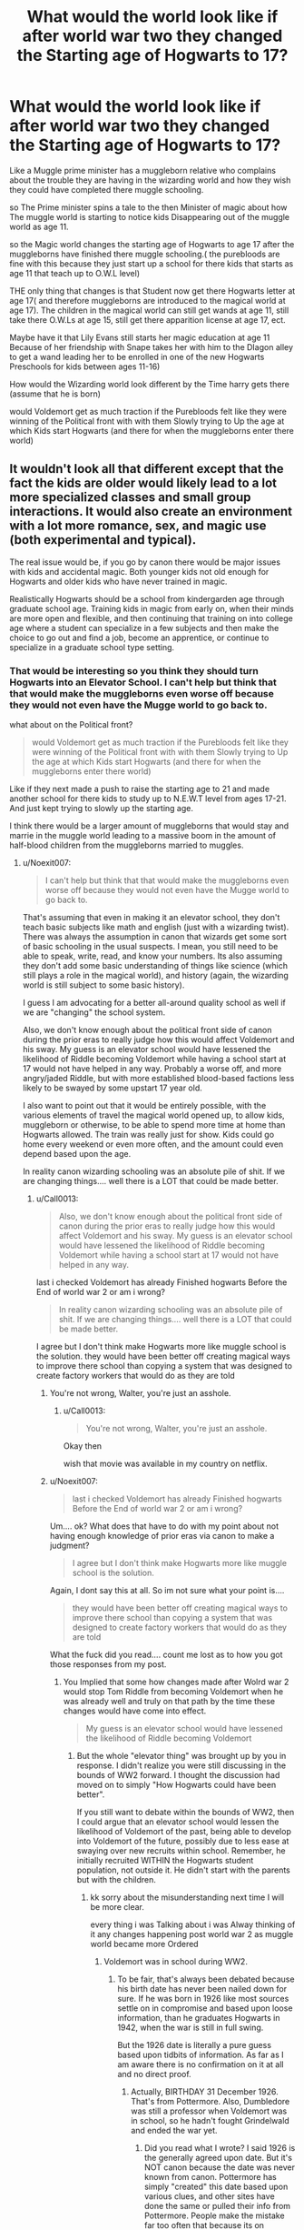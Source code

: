 #+TITLE: What would the world look like if after world war two they changed the Starting age of Hogwarts to 17?

* What would the world look like if after world war two they changed the Starting age of Hogwarts to 17?
:PROPERTIES:
:Author: Call0013
:Score: 14
:DateUnix: 1520730117.0
:DateShort: 2018-Mar-11
:FlairText: Discussion
:END:
Like a Muggle prime minister has a muggleborn relative who complains about the trouble they are having in the wizarding world and how they wish they could have completed there muggle schooling.

so The Prime minister spins a tale to the then Minister of magic about how The muggle world is starting to notice kids Disappearing out of the muggle world as age 11.

so the Magic world changes the starting age of Hogwarts to age 17 after the muggleborns have finished there muggle schooling.( the purebloods are fine with this because they just start up a school for there kids that starts as age 11 that teach up to O.W.L level)

THE only thing that changes is that Student now get there Hogwarts letter at age 17( and therefore muggleborns are introduced to the magical world at age 17). The children in the magical world can still get wands at age 11, still take there O.W.Ls at age 15, still get there apparition license at age 17, ect.

Maybe have it that Lily Evans still starts her magic education at age 11 Because of her friendship with Snape takes her with him to the DIagon alley to get a wand leading her to be enrolled in one of the new Hogwarts Preschools for kids between ages 11-16)

How would the Wizarding world look different by the Time harry gets there (assume that he is born)

would Voldemort get as much traction if the Purebloods felt like they were winning of the Political front with with them Slowly trying to Up the age at which Kids start Hogwarts (and there for when the muggleborns enter there world)


** It wouldn't look all that different except that the fact the kids are older would likely lead to a lot more specialized classes and small group interactions. It would also create an environment with a lot more romance, sex, and magic use (both experimental and typical).

The real issue would be, if you go by canon there would be major issues with kids and accidental magic. Both younger kids not old enough for Hogwarts and older kids who have never trained in magic.

Realistically Hogwarts should be a school from kindergarden age through graduate school age. Training kids in magic from early on, when their minds are more open and flexible, and then continuing that training on into college age where a student can specialize in a few subjects and then make the choice to go out and find a job, become an apprentice, or continue to specialize in a graduate school type setting.
:PROPERTIES:
:Author: Noexit007
:Score: 25
:DateUnix: 1520731333.0
:DateShort: 2018-Mar-11
:END:

*** That would be interesting so you think they should turn Hogwarts into an Elevator School. I can't help but think that that would make the muggleborns even worse off because they would not even have the Mugge world to go back to.

what about on the Political front?

#+begin_quote
  would Voldemort get as much traction if the Purebloods felt like they were winning of the Political front with with them Slowly trying to Up the age at which Kids start Hogwarts (and there for when the muggleborns enter there world)
#+end_quote

Like if they next made a push to raise the starting age to 21 and made another school for there kids to study up to N.E.W.T level from ages 17-21. And just kept trying to slowly up the starting age.

I think there would be a larger amount of muggleborns that would stay and marrie in the muggle world leading to a massive boom in the amount of half-blood children from the muggleborns married to muggles.
:PROPERTIES:
:Author: Call0013
:Score: 4
:DateUnix: 1520732831.0
:DateShort: 2018-Mar-11
:END:

**** u/Noexit007:
#+begin_quote
  I can't help but think that that would make the muggleborns even worse off because they would not even have the Mugge world to go back to.
#+end_quote

That's assuming that even in making it an elevator school, they don't teach basic subjects like math and english (just with a wizarding twist). There was always the assumption in canon that wizards get some sort of basic schooling in the usual suspects. I mean, you still need to be able to speak, write, read, and know your numbers. Its also assuming they don't add some basic understanding of things like science (which still plays a role in the magical world), and history (again, the wizarding world is still subject to some basic history).

I guess I am advocating for a better all-around quality school as well if we are "changing" the school system.

Also, we don't know enough about the political front side of canon during the prior eras to really judge how this would affect Voldemort and his sway. My guess is an elevator school would have lessened the likelihood of Riddle becoming Voldemort while having a school start at 17 would not have helped in any way. Probably a worse off, and more angry/jaded Riddle, but with more established blood-based factions less likely to be swayed by some upstart 17 year old.

I also want to point out that it would be entirely possible, with the various elements of travel the magical world opened up, to allow kids, muggleborn or otherwise, to be able to spend more time at home than Hogwarts allowed. The train was really just for show. Kids could go home every weekend or even more often, and the amount could even depend based upon the age.

In reality canon wizarding schooling was an absolute pile of shit. If we are changing things.... well there is a LOT that could be made better.
:PROPERTIES:
:Author: Noexit007
:Score: 4
:DateUnix: 1520737499.0
:DateShort: 2018-Mar-11
:END:

***** u/Call0013:
#+begin_quote
  Also, we don't know enough about the political front side of canon during the prior eras to really judge how this would affect Voldemort and his sway. My guess is an elevator school would have lessened the likelihood of Riddle becoming Voldemort while having a school start at 17 would not have helped in any way.
#+end_quote

last i checked Voldemort has already Finished hogwarts Before the End of world war 2 or am i wrong?

#+begin_quote
  In reality canon wizarding schooling was an absolute pile of shit. If we are changing things.... well there is a LOT that could be made better.
#+end_quote

I agree but I don't think make Hogwarts more like muggle school is the solution. they would have been better off creating magical ways to improve there school than copying a system that was designed to create factory workers that would do as they are told
:PROPERTIES:
:Author: Call0013
:Score: 2
:DateUnix: 1520737962.0
:DateShort: 2018-Mar-11
:END:

****** You're not wrong, Walter, you're just an asshole.
:PROPERTIES:
:Author: BigLebowskiBot
:Score: 2
:DateUnix: 1520737967.0
:DateShort: 2018-Mar-11
:END:

******* u/Call0013:
#+begin_quote
  You're not wrong, Walter, you're just an asshole.
#+end_quote

Okay then

wish that movie was available in my country on netflix.
:PROPERTIES:
:Author: Call0013
:Score: 1
:DateUnix: 1520738104.0
:DateShort: 2018-Mar-11
:END:


****** u/Noexit007:
#+begin_quote
  last i checked Voldemort has already Finished hogwarts Before the End of world war 2 or am i wrong?
#+end_quote

Um.... ok? What does that have to do with my point about not having enough knowledge of prior eras via canon to make a judgment?

#+begin_quote
  I agree but I don't think make Hogwarts more like muggle school is the solution.
#+end_quote

Again, I dont say this at all. So im not sure what your point is....

#+begin_quote
  they would have been better off creating magical ways to improve there school than copying a system that was designed to create factory workers that would do as they are told
#+end_quote

What the fuck did you read.... count me lost as to how you got those responses from my post.
:PROPERTIES:
:Author: Noexit007
:Score: 1
:DateUnix: 1520740129.0
:DateShort: 2018-Mar-11
:END:

******* You Implied that some how changes made after Wolrd war 2 would stop Tom Riddle from becoming Voldemort when he was already well and truly on that path by the time these changes would have come into effect.

#+begin_quote
  My guess is an elevator school would have lessened the likelihood of Riddle becoming Voldemort
#+end_quote
:PROPERTIES:
:Author: Call0013
:Score: 1
:DateUnix: 1520740729.0
:DateShort: 2018-Mar-11
:END:

******** But the whole "elevator thing" was brought up by you in response. I didn't realize you were still discussing in the bounds of WW2 forward. I thought the discussion had moved on to simply "How Hogwarts could have been better".

If you still want to debate within the bounds of WW2, then I could argue that an elevator school would lessen the likelihood of Voldemort of the past, being able to develop into Voldemort of the future, possibly due to less ease at swaying over new recruits within school. Remember, he initially recruited WITHIN the Hogwarts student population, not outside it. He didn't start with the parents but with the children.
:PROPERTIES:
:Author: Noexit007
:Score: 2
:DateUnix: 1520741099.0
:DateShort: 2018-Mar-11
:END:

********* kk sorry about the misunderstanding next time I will be more clear.

every thing i was Talking about i was Alway thinking of it any changes happening post world war 2 as muggle world became more Ordered
:PROPERTIES:
:Author: Call0013
:Score: 1
:DateUnix: 1520741337.0
:DateShort: 2018-Mar-11
:END:

********** Voldemort was in school during WW2.
:PROPERTIES:
:Author: UnusualOutlet
:Score: 1
:DateUnix: 1520784733.0
:DateShort: 2018-Mar-11
:END:

*********** To be fair, that's always been debated because his birth date has never been nailed down for sure. If he was born in 1926 like most sources settle on in compromise and based upon loose information, than he graduates Hogwarts in 1942, when the war is still in full swing.

But the 1926 date is literally a pure guess based upon tidbits of information. As far as I am aware there is no confirmation on it at all and no direct proof.
:PROPERTIES:
:Author: Noexit007
:Score: 1
:DateUnix: 1520789770.0
:DateShort: 2018-Mar-11
:END:

************ Actually, BIRTHDAY 31 December 1926. That's from Pottermore. Also, Dumbledore was still a professor when Voldemort was in school, so he hadn't fought Grindelwald and ended the war yet.
:PROPERTIES:
:Author: UnusualOutlet
:Score: 1
:DateUnix: 1520793205.0
:DateShort: 2018-Mar-11
:END:

************* Did you read what I wrote? I said 1926 is the generally agreed upon date. But it's NOT canon because the date was never known from canon. Pottermore has simply "created" this date based upon various clues, and other sites have done the same or pulled their info from Pottermore. People make the mistake far too often that because its on Pottermore it must be true or canon. That's not correct. Pottermore is simply the primary information source for HP because they have been known to pull their info directly from JK and established info/clues because of the connection they have with Rowling.

I also clearly stated that if you go by the 1926 date, Voldemort graduates Hogwarts DURING WW2 (likely in 1942). So yes, Dumbledore would still be a professor since the war doesn't end until 1945. But your point means absolutely nothing. Dumbledore doesn't become headmaster until 1956, so there are a solid 9 years between his defeat of Grindelwald and his transition to Headmaster.

Also, while the war ended in 1945, and Grindelwald was defeated in 1945, we have no dates on his defeat as it compares to the date of the end of the war (as it pertains to Germany). We also know that Germany and its allies were already basically defeated by 1945. Italy pretty much fell prior to D-day and then D-Day was June 6th, 1944 (nearly a full year before Germany's surrender). By January 1945 (the earliest Grindelwald would have been fought), Germany was basically done for (their last major offensive was in December 1944... the Battle of the Bulge).

Again though, the war ending, and Dumbledore defeating Grindlewald are not mutually exclusive or inclusive things as it pertains to the muggle war. The magical war may be another story although we have precious little information on what was going on in the magical world in that era.
:PROPERTIES:
:Author: Noexit007
:Score: 1
:DateUnix: 1520795020.0
:DateShort: 2018-Mar-11
:END:


******* You're not wrong, Walter, you're just an asshole.
:PROPERTIES:
:Author: BigLebowskiBot
:Score: 0
:DateUnix: 1520740134.0
:DateShort: 2018-Mar-11
:END:


**** u/Ch1pp:
#+begin_quote
  would make the muggleborns even worse off
#+end_quote

Why would we worry about that? They're only muggleborns.
:PROPERTIES:
:Author: Ch1pp
:Score: 1
:DateUnix: 1520751872.0
:DateShort: 2018-Mar-11
:END:

***** True enough.
:PROPERTIES:
:Author: Lakas1236547
:Score: 1
:DateUnix: 1520760573.0
:DateShort: 2018-Mar-11
:END:


*** Do you really think that unsupervised teenagers would care about adulthood before they have sex? I mean, British Age of Consent is 16. And horny kids do not care about that law more than they care about regulations regarding alcohol.

Hogwarts as it is probably has more than enough sex. Changing the age wouldn't really change much in that regard.
:PROPERTIES:
:Author: Hellstrike
:Score: 2
:DateUnix: 1520760276.0
:DateShort: 2018-Mar-11
:END:

**** You don't think so? Keep in mind Hogwarts is basically 11-17. Horny or not, its not likely many kids would be having sex pre-14, and even then it would probably be rare until more like 16.

Now imagine a school that runs from ages 17-23.

Which do you think is more likely to have a lot more sexual activity.
:PROPERTIES:
:Author: Noexit007
:Score: 1
:DateUnix: 1520788925.0
:DateShort: 2018-Mar-11
:END:


** At that point, pureblood would decide to ignore the law and train their kids themselves or send their children out of country, completely ignoring official schools in England. So you would have muggleborn and muggleraised just learning magic when pureblood and wizardling raised are finished with training. And the pureblood would have even more reason to look down upon non pureblood.
:PROPERTIES:
:Author: LurkerBeDammed
:Score: 6
:DateUnix: 1520732287.0
:DateShort: 2018-Mar-11
:END:

*** I think I covered that?

#+begin_quote
  so the Magic world changes the starting age of Hogwarts to age 17 after the muggleborns have finished there muggle schooling.( the purebloods are fine with this because they just start up a school for there kids that starts as age 11 that teach up to O.W.L level)

  THE only thing that changes is that Student now get there Hogwarts letter at age 17( and therefore muggleborns are introduced to the magical world at age 17). The children in the magical world can still get wands at age 11, still take there O.W.Ls at age 15, still get there apparition license at age 17, ect.
#+end_quote
:PROPERTIES:
:Author: Call0013
:Score: 1
:DateUnix: 1520732484.0
:DateShort: 2018-Mar-11
:END:


** This makes no sense, because then there wouldn't be a need for Hogwarts at all. Muggleborns would only be able to learn the basics of magic before moving on with their lives. Purebloods just wouldn't see the need to go. Muggleborns would be ostracized for their accidental magic in the Muggle world. I just don't see how this could end well.
:PROPERTIES:
:Author: UnusualOutlet
:Score: 5
:DateUnix: 1520735809.0
:DateShort: 2018-Mar-11
:END:

*** I think hogwarts would still,be useful because of its library which could be used to study for what ever qualification exists above N.E.W.T level.

Not to mention that it would be a lot easy to keep an eye on muggleborns while they are all in school. But once muggle schooling ends they would not be contained in nice easy to monitor pre stabilised locations like muggle schools
:PROPERTIES:
:Author: Call0013
:Score: 0
:DateUnix: 1520736371.0
:DateShort: 2018-Mar-11
:END:

**** What if Muggleborns don't go to school though? They could be kidnapped or experimented on to find what gives them their magic if they're found out, which isn't necessarily a big 'if'. One small mishap and the entire Statute of Secrecy is at risk.
:PROPERTIES:
:Author: UnusualOutlet
:Score: 2
:DateUnix: 1520741975.0
:DateShort: 2018-Mar-11
:END:

***** I would assume any attempt to kidnap and experiment on Muggleborns would be a black ops operation? so Secrecy would not be much of a problem.

Before the fantastic beast movie I would have had to think about it for a bit , but after They would obviously become an Obscurial and complete trash what ever black site they were being experimented on at.(leading the to the Magical world monitoring the muggleborn more carefully)

( I assume you are talking about Muggles kidnapping and experimenting because the unspeakable's have already done all the experiments already on themselves and prisoner that Mysteriously died in there cells in Azkaban but were actually spirited off for some Unspeakable experiment)
:PROPERTIES:
:Author: Call0013
:Score: 1
:DateUnix: 1520742861.0
:DateShort: 2018-Mar-11
:END:

****** "An Obscurus is developed under very specific conditions: trauma associated with the use of magic, internalised hatred of one's own magic and a conscious attempt to suppress it." That's a direct quote from J.K. Rowling. These Muggleborns wouldn't hate their own magic, in these extenuating circumstances they'd probably be encouraged to use their magic, therefore not fulfilling the requirements to become an Obscurial.
:PROPERTIES:
:Author: UnusualOutlet
:Score: 2
:DateUnix: 1520744881.0
:DateShort: 2018-Mar-11
:END:

******* I would say blaming there magic for the fact they are undergoing torturous experiments would probably be enough for them to have trauma associated with the use of magic, internalised hatred of one's own magic and a conscious attempt to suppress it

and if not they would probably be rescues at age 17 after all the muggle probably doesn't have a way to hide from the Hogwarts letter.and the black ops program would be shut down because I doubt they have a way to hide from magic when there secrets can be ripped from their minds allowing them to find everyone who is part of it (unless everyone who was part of the Black ops operation was on a poison that would kill them if they did not take the antidote every 24 hours and even then, magic healing would probably not allow them to even die to keep there secrets)
:PROPERTIES:
:Author: Call0013
:Score: 2
:DateUnix: 1520745723.0
:DateShort: 2018-Mar-11
:END:

******** Who's to say they live to 17? And they wouldn't try to suppress their magic because they know their captors would kill them if they stopped using magic. And to address the Hogwarts library thing you said earlier, most Purebloods probably have much more extensive libraries, and the only qualification above N.E.W.T is Mastery, which you can't really read books for.
:PROPERTIES:
:Author: UnusualOutlet
:Score: 1
:DateUnix: 1520785001.0
:DateShort: 2018-Mar-11
:END:

********* At least in fanon, because as far as I'm aware N.E.W.T is the highest qualification in canon.
:PROPERTIES:
:Author: UnusualOutlet
:Score: 1
:DateUnix: 1520785045.0
:DateShort: 2018-Mar-11
:END:


******* Not that they would be able to use their magic normally.
:PROPERTIES:
:Author: UnusualOutlet
:Score: 1
:DateUnix: 1520744929.0
:DateShort: 2018-Mar-11
:END:


** The world would be full of Obscurials.

Even at eleven years old it is already pushing it too much. Like another user posted the younger they start the better it is in the end. By 17, muggleborns will not only be grown up and adults, they will have their opinions and ideas pretty much set. They wont stay in the Wizarding world and many would use their magic to get what they want in the muggle world.

There is also the fact that those born inside the wizarding world will really have an advantage and I sincerely doubt parents of pureblood families will not teach their children a thing about magic or buy them wands someplace else.

Stories with a higher starting age for Hogwarts are incredibly unrealistic even for a world of magic and are never good either.
:PROPERTIES:
:Author: NakedFury
:Score: 2
:DateUnix: 1520770283.0
:DateShort: 2018-Mar-11
:END:

*** I don't think that there would be a world full of Obscurial

#+begin_quote
  An Obscurus is developed under very specific conditions: trauma associated with the use of magic, internalised hatred of one's own magic and a conscious attempt to suppress it."
#+end_quote

I think that more muggleborns would get control of there magic the way Tom Riddle and Lily Evans did, so the muggleborns would be self taught and have an intimate understanding of there magic because of this (although some would be better than others)and the purebloods would have a more well rounded education with the level of magic training being more consistent than there muggleborn counterparts (but they would not get the chance to get to know there magic the way the muggleborns would.).

So the muggleborn situation would be advantages for the Prodigies like Tom riddle and Lily Evans, and the situation for purebloods would be better for the average and below average students.

#+begin_quote
  THE only thing that changes is that Student now get there Hogwarts letter at age 17( and therefore muggleborns are introduced to the magical world at age 17). The children in the magical world can still get wands at age 11, still take there O.W.Ls at age 15, still get there apparition license at age 17, etc.
#+end_quote
:PROPERTIES:
:Author: Call0013
:Score: 1
:DateUnix: 1520772454.0
:DateShort: 2018-Mar-11
:END:

**** Once again, I have to point out that Tom Riddle and Lily Evans were prodigious, and most Muggleborns aren't able to do what they can.
:PROPERTIES:
:Author: UnusualOutlet
:Score: 3
:DateUnix: 1520785172.0
:DateShort: 2018-Mar-11
:END:

***** I don't disagree with you. I just think that the Prodigies like them would thrive. (even thought the average and below average would suffer)

were as The wizards raised kids would all get to a minimum lvl(although the Prodigies would suffer because they would be classes that only worked as fast as the slowed students)

so its a case of quality vs quantity and in the wizarding world Quality is more important ( I think that if Lily potter has lived she would have made it to stand close to the lvl that Dumbledore, Grindelwald and Voldemort stand at if not the level just below them)

in the wizarding world which do you think is more important quality vs quantity? I think quality at least up to a point
:PROPERTIES:
:Author: Call0013
:Score: 1
:DateUnix: 1520814911.0
:DateShort: 2018-Mar-12
:END:

****** I really don't think Lily Potter could have ever even been close to Voldemort, Grindelwald, or Dumbledore level.
:PROPERTIES:
:Author: UnusualOutlet
:Score: 1
:DateUnix: 1520819376.0
:DateShort: 2018-Mar-12
:END:

******* If she lived for long enough she might have(but we will never know she died at age 21) I do agree that she probaly would not have reached Voldemort but maybe Grindelwalds ( but is reaching Grindelwalds lvl that impressive considering his magical progrees was halted in 1945 when he was defeated by Dumbledore and imprisoned in Nurmengard)
:PROPERTIES:
:Author: Call0013
:Score: 1
:DateUnix: 1520822330.0
:DateShort: 2018-Mar-12
:END:


** linkffn(Harry Potter and Hogwarts U)
:PROPERTIES:
:Author: stgiga
:Score: 1
:DateUnix: 1520822544.0
:DateShort: 2018-Mar-12
:END:

*** [[http://www.fanfiction.net/s/10186996/1/][*/Harry Potter and Hogwarts U/*]] by [[https://www.fanfiction.net/u/2290086/zArkham][/zArkham/]]

#+begin_quote
  What if Hogwarts had to wait to start till student's were 18 when their magical cores matured? With magicals going to the Saint Schools for primary/secondary, they have a big lead on the Muggleborn in everything but magic. Follow Harry as he leaves Stonewall behind to enter into Magic where the rules seems stacked against the Muggleborn/raised. AU with alternative sortings. Harry/?
#+end_quote

^{/Site/: [[http://www.fanfiction.net/][fanfiction.net]] *|* /Category/: Harry Potter *|* /Rated/: Fiction M *|* /Chapters/: 8 *|* /Words/: 50,796 *|* /Reviews/: 296 *|* /Favs/: 516 *|* /Follows/: 696 *|* /Updated/: 8/12/2014 *|* /Published/: 3/14/2014 *|* /id/: 10186996 *|* /Language/: English *|* /Genre/: Drama/Friendship *|* /Characters/: Harry P. *|* /Download/: [[http://www.ff2ebook.com/old/ffn-bot/index.php?id=10186996&source=ff&filetype=epub][EPUB]] or [[http://www.ff2ebook.com/old/ffn-bot/index.php?id=10186996&source=ff&filetype=mobi][MOBI]]}

--------------

*FanfictionBot*^{1.4.0} *|* [[[https://github.com/tusing/reddit-ffn-bot/wiki/Usage][Usage]]] | [[[https://github.com/tusing/reddit-ffn-bot/wiki/Changelog][Changelog]]] | [[[https://github.com/tusing/reddit-ffn-bot/issues/][Issues]]] | [[[https://github.com/tusing/reddit-ffn-bot/][GitHub]]] | [[[https://www.reddit.com/message/compose?to=tusing][Contact]]]

^{/New in this version: Slim recommendations using/ ffnbot!slim! /Thread recommendations using/ linksub(thread_id)!}
:PROPERTIES:
:Author: FanfictionBot
:Score: 1
:DateUnix: 1520822582.0
:DateShort: 2018-Mar-12
:END:


** I think Lev Grossman addresses this pretty well in The Magicians. I was bitterly disappointed by the books, but it was an interesting take on starting magical education as young adults rather than as children.
:PROPERTIES:
:Author: jenorama_CA
:Score: 0
:DateUnix: 1520751678.0
:DateShort: 2018-Mar-11
:END:
